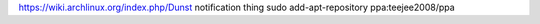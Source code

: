 https://wiki.archlinux.org/index.php/Dunst notification thing
sudo add-apt-repository ppa:teejee2008/ppa

